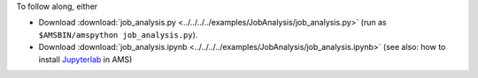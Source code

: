 To follow along, either

* Download :download:`job_analysis.py <../../../../examples/JobAnalysis/job_analysis.py>` (run as ``$AMSBIN/amspython job_analysis.py``).
* Download :download:`job_analysis.ipynb <../../../../examples/JobAnalysis/job_analysis.ipynb>` (see also: how to install `Jupyterlab <../../../Scripting/Python_Stack/Python_Stack.html#install-and-run-jupyter-lab-jupyter-notebooks>`__ in AMS)

